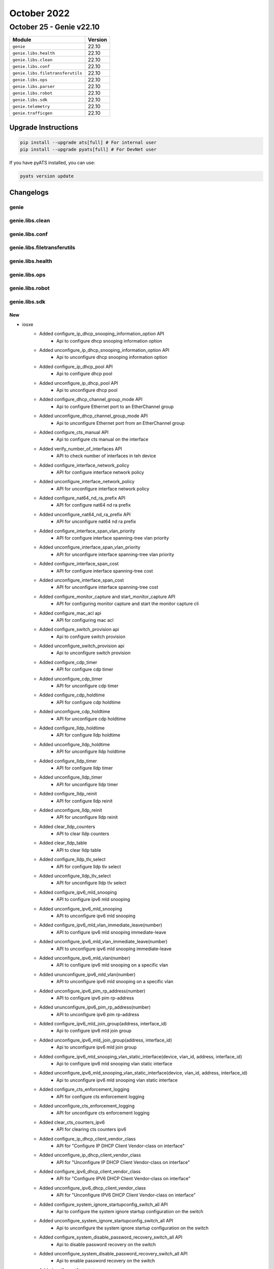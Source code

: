 October 2022
==========

October 25 - Genie v22.10
------------------------



+-----------------------------------+-------------------------------+
| Module                            | Version                       |
+===================================+===============================+
| ``genie``                         | 22.10                         |
+-----------------------------------+-------------------------------+
| ``genie.libs.health``             | 22.10                         |
+-----------------------------------+-------------------------------+
| ``genie.libs.clean``              | 22.10                         |
+-----------------------------------+-------------------------------+
| ``genie.libs.conf``               | 22.10                         |
+-----------------------------------+-------------------------------+
| ``genie.libs.filetransferutils``  | 22.10                         |
+-----------------------------------+-------------------------------+
| ``genie.libs.ops``                | 22.10                         |
+-----------------------------------+-------------------------------+
| ``genie.libs.parser``             | 22.10                         |
+-----------------------------------+-------------------------------+
| ``genie.libs.robot``              | 22.10                         |
+-----------------------------------+-------------------------------+
| ``genie.libs.sdk``                | 22.10                         |
+-----------------------------------+-------------------------------+
| ``genie.telemetry``               | 22.10                         |
+-----------------------------------+-------------------------------+
| ``genie.trafficgen``              | 22.10                         |
+-----------------------------------+-------------------------------+

Upgrade Instructions
^^^^^^^^^^^^^^^^^^^^

.. code-block:: bash

    pip install --upgrade ats[full] # For internal user
    pip install --upgrade pyats[full] # For DevNet user

If you have pyATS installed, you can use:

.. code-block:: bash

    pyats version update




Changelogs
^^^^^^^^^^

genie
"""""

genie.libs.clean
""""""""""""""""

genie.libs.conf
"""""""""""""""

genie.libs.filetransferutils
""""""""""""""""""""""""""""

genie.libs.health
"""""""""""""""""

genie.libs.ops
""""""""""""""

genie.libs.robot
""""""""""""""""

genie.libs.sdk
""""""""""""""
--------------------------------------------------------------------------------
                                      New                                       
--------------------------------------------------------------------------------

* iosxe
    * Added configure_ip_dhcp_snooping_information_option API
        * Api to configure dhcp snooping information option
    * Added unconfigure_ip_dhcp_snooping_information_option API
        * Api to unconfigure dhcp snooping information option
    * Added configure_ip_dhcp_pool API
        * Api to configure dhcp pool
    * Added unconfigure_ip_dhcp_pool API
        * Api to unconfigure dhcp pool
    * Added configure_dhcp_channel_group_mode API
        * Api to configure Ethernet port to an EtherChannel group
    * Added unconfigure_dhcp_channel_group_mode API
        * Api to unconfigure Ethernet port from an EtherChannel group
    * Added configure_cts_manual API
        * Api to configure cts manual on the interface
    * Added verify_number_of_interfaces API
        * API to check number of interfaces in teh device
    * Added configure_interface_network_policy
        * API for configure interface network policy
    * Added unconfigure_interface_network_policy
        * API for unconfigure interface network policy
    * Added configure_nat64_nd_ra_prefix API
        * API for configure nat64 nd ra prefix
    * Added unconfigure_nat64_nd_ra_prefix API
        * API for unconfigure nat64 nd ra prefix
    * Added configure_interface_span_vlan_priority
        * API for configure interface spanning-tree vlan priority
    * Added unconfigure_interface_span_vlan_priority
        * API for unconfigure interface spanning-tree vlan priority
    * Added configure_interface_span_cost
        * API for configure interface spanning-tree cost
    * Added unconfigure_interface_span_cost
        * API for unconfigure interface spanning-tree cost
    * Added configure_monitor_capture and start_monitor_capture API
        * API for configuring monitor capture and start the monitor capture cli
    * Added configure_mac_acl api
        * API for configuring mac acl
    * Added configure_switch_provision api
        * Api to configure switch provision
    * Added unconfigure_switch_provision api
        * Api to unconfigure switch provision
    * Added configure_cdp_timer
        * API for configure cdp timer
    * Added unconfigure_cdp_timer
        * API for unconfigure cdp timer
    * Added configure_cdp_holdtime
        * API for configure cdp holdtime
    * Added unconfigure_cdp_holdtime
        * API for unconfigure cdp holdtime
    * Added configure_lldp_holdtime
        * API for configure lldp holdtime
    * Added unconfigure_lldp_holdtime
        * API for unconfigure lldp holdtime
    * Added configure_lldp_timer
        * API for configure lldp timer
    * Added unconfigure_lldp_timer
        * API for unconfigure lldp timer
    * Added configure_lldp_reinit
        * API for configure lldp reinit
    * Added unconfigure_lldp_reinit
        * API for unconfigure lldp reinit
    * Added clear_lldp_counters
        * API to clear lldp counters
    * Added clear_lldp_table
        * API to clear lldp table
    * Added configure_lldp_tlv_select
        * API for configure lldp tlv select
    * Added unconfigure_lldp_tlv_select
        * API for unconfigure lldp tlv select
    * Added configure_ipv6_mld_snooping
        * API to configure ipv6 mld snooping
    * Added unconfigure_ipv6_mld_snooping
        * API to unconfigure ipv6 mld snooping
    * Added configure_ipv6_mld_vlan_immediate_leave(number)
        * API to configure ipv6 mld snooping immediate-leave
    * Added unconfigure_ipv6_mld_vlan_immediate_leave(number)
        * API to unconfigure ipv6 mld snooping immediate-leave
    * Added unconfigure_ipv6_mld_vlan(number)
        * API to configure ipv6 mld snooping on a specific vlan
    * Added ununconfigure_ipv6_mld_vlan(number)
        * API to unconfigure ipv6 mld snooping on a specific vlan
    * Added unconfigure_ipv6_pim_rp_address(number)
        * API to configure ipv6 pim rp-address
    * Added ununconfigure_ipv6_pim_rp_address(number)
        * API to unconfigure ipv6 pim rp-address
    * Added configure_ipv6_mld_join_group(address, interface_id)
        * Api to configure ipv6 mld join group
    * Added unconfigure_ipv6_mld_join_group(address, interface_id)
        * Api to unconfigure ipv6 mld join group
    * Added configure_ipv6_mld_snooping_vlan_static_interface(device, vlan_id, address, interface_id)
        * Api to configure ipv6 mld snooping vlan static interface
    * Added unconfigure_ipv6_mld_snooping_vlan_static_interface(device, vlan_id, address, interface_id)
        * Api to unconfigure ipv6 mld snooping vlan static interface
    * Added configure_cts_enforcement_logging
        * API for configure cts enforcement logging
    * Added unconfigure_cts_enforcement_logging
        * API for unconfigure cts enforcement logging
    * Added clear_cts_counters_ipv6
        * API for clearing cts counters ipv6
    * Added configure_ip_dhcp_client_vendor_class
        * API for "Configure IP DHCP Client Vendor-class on interface"
    * Added unconfigure_ip_dhcp_client_vendor_class
        * API for "Unconfigure IP DHCP Client Vendor-class on interface"
    * Added configure_ipv6_dhcp_client_vendor_class
        * API for "Configure IPV6 DHCP Client Vendor-class on interface"
    * Added unconfigure_ipv6_dhcp_client_vendor_class
        * API for "Unconfigure IPV6 DHCP Client Vendor-class on interface"
    * Added configure_system_ignore_startupconfig_switch_all API
        * Api to configure the system ignore startup configuration on the switch
    * Added unconfigure_system_ignore_startupconfig_switch_all API
        * Api to unconfigure the system ignore startup configuration on the switch
    * Added configure_system_disable_password_recovery_switch_all API
        * Api to disable password recovery on the switch
    * Added unconfigure_system_disable_password_recovery_switch_all API
        * Api to enable password recovery on the switch
    * Added verify_portfast_state
        * API to check port fast enabled on the interface or not
    * Added get_device_classifier_profile_names
        * API to get device classifier profile names
    * Added configure_snmp_server_contact api
        * API for configuring snmp-server contact
    * Added unconfigure_snmp_server_contact api
        * API for unconfiguring snmp-server contact
    * Added show_switch_redirect api
        * API for storing output in a file
    * Added clear_logging_onboard_switch api
        * Api to clear logging onboard switch
    * Added configure_boot_system_switch_all_flash api
        * Api to configure boot variable
    * Added unconfigure_boot_system api
        * Api to unconfigure boot variable
    * Added configure_ip_access_group_in_out
        * API to add the ip access-group in an interface using the command
    * Added unconfigure_ip_access_group_in_out
        * API to remove the ip access-group in an interface using the command
    * Added configure_icmp_ip_reachables api
        * Api to configure sending of ICMP unreachable messages
    * Added unconfigure_icmp_ip_reachables api
        * Api to unconfigure sending of ICMP unreachable messages
    * Added configure_isis_keychain_key API
        * API for configuring authentication string for a key
    * Added unconfigure_isis_keychain_key API
        * API for unconfiguring the isis key chain
    * Added configure_isis_authentication_mode API
        * API for configuring the ISIS authentication mode
    * Added unconfigure_isis_authentication_mode API
        * API for unconfiguring the ISIS authentication mode
    * Added configure_isis_authentication_key_chain API
        * API for configuring the ISIS authentication Key-chain
    * Added unconfigure_isis_authentication_key_chain API
        * API for unconfiguring the ISIS authentication Key-chain
    * Added configure_isis_circuit_type API
        * API for configuring the ISIS ciruit type
    * Added unconfigure_isis_circuit_type API
        * API for unconfiguring the ISIS ciruit type
    * Added configure_isis_password API
        * API for configuring the ISIS password
    * Added unconfigure_isis_password API
        * API for unconfiguring the ISIS password
    * Added configure_enable_http_server API
        * Added new API for enabling http server
    * Added configure_set_clock_calendar API
        * Added new API for setting clock calender
    * Added configure_clock_timezone API
        * Added new API for configuring clock timezone
    * Added configure_router_bgp_maximum_paths api
        * Api to configure the maximum paths on router bgp
    * Added unconfigure_router_bgp_maximum_paths api
        * Api to unconfigure the maximum paths on router bgp
    * Added configure_router_bgp_synchronization api
        * Api to configure the synchronization on router bgp
    * Added unconfigure_router_bgp_synchronization api
        * Api to unconfigure the synchronization on router bgp
    * Added unconfigure_bgp_log_neighbor_changes api
        * Api to unconfigure the log neighbor changes on router bgp
    * Added configure_bgp_auto_summary api
        * Api to configure the auto-summary on router bgp
    * Added unconfigure_bgp_auto_summary api
        * Api to unconfigure the auto-summary on router bgp
    * Added unconfigure_interface_switchport_mode_access
        * API for unconfigure switchport mode access
    * Added configure_interface_macro_auto_port_sticky
        * API for configure interface macro auto port sticky
    * Added unconfigure_interface_macro_auto_port_sticky
        * API for unconfigure interface macro auto port sticky
    * Added configure_interface_template_sticky
        * API for configure interface template sticky
    * Added unconfigure_interface_template_sticky
        * API for unconfigure interface template sticky
    * Added configure_interface_inherit_disable
        * API for configure interface inherit disable
    * Added unconfigure_interface_inherit_disable
        * API for unconfigure interface inherit disable
    * Added unconfigure_control_policies
        * API for unconfigure control policies
    * Added configure_macro_auto_sticky
        * API for configure macro auto sticky
    * Added unconfigure_macro_auto_sticky
        * API for unconfigure macro auto sticky
    * Added configure_device_classifier
        * API for configure device classifier
    * Added unconfigure_device_classifier
        * API for unconfigure device classifier
    * Added configure_snmp_server_location api
        * Api to configure snmp-server location
    * Added unconfigure_snmp_server_location api
        * Api to unconfigure snmp-server location
    * Added configure_hw_switch_logging_onboard api
        * Api to configure OBFL on a switch
    * Added unconfigure_hw_switch_logging_onboard api
        * Api to unconfigure OBFL on a switch
    * Added configure_network_policy_profile_voice_vlan
        * API for configure network policy profile voice vlan
    * Added unconfigure_network_policy_profile_voice_vlan
        * API for unconfigure network policy profile voice vlan

* sdk/powercycler
    * Added SNMPv3 support for Raritan PDU

* added configure_ip_tftp_blocksize api
    * Api to specify tftp blocksize

* added unconfigure_ip_tftp_blocksize api
    * Api to reset tftp blocksize


--------------------------------------------------------------------------------
                                      Fix                                       
--------------------------------------------------------------------------------

* iosxe
    * Modified config_ip_on_interface
        * When there are warnings in the output, it returns a `list` of them line by line instead of `None`
    * Modified configure_hsrp_interface API
        * Modified API for configure hsrp interface to support priority and preempt configuration in HSRP
    * Modified configure_mdns_sd_service_peer, unconfigure_controller_service_policy_service_export and unconfigure_controller_policy_service_export API
        * Modified configure_mdns_sd_service_peer API to change the cli from active-response-timer to active-response timer, the cli is hardcoded incorrectly so it is not backwards compatible.
        * Modified unconfigure_controller_service_policy_service_export and unconfigure_controller_policy_service_export api by removing policy_name from the cli which was there incorrectly.
    * Modified verify_platform_details API
        * API to check platform details in the device

* blitz
    * Fix timeout when yang subscribe action type is on_change
    * Fix for format of rpc building for leaf level nodes(Single/Multiple leaf nodes) as per gnmi specification section 2.3.1
    * Unit tests were not following the gnmi_specification format. Fixed unit_tests for gnmi rpc build.
    * Modify gnmi operations to pass credentials for clear-channel mode.
    * Stream Subscribe for Invalid Path infinitely logs "Waiting for notification..."
    * Prune list nodes if already in other nodes xpath logic breaks for leafs with common names.
    * Current logic of this function breaks for the testcase where multiple leafs are having common name.
    * Eg 1. Sys/Cont/vni, 2. Sys/Cont/vni-state
    * Since Leaf 1 is a substring of Leaf 2, _trim_nodes function removes the Leaf_1 node.
    * Netconf Sequence Validation Fix for Multiple Lists
    * Added GNMI Sequence Validation
    * yangexec.py
        * Fix to handle GNMI AUTO VALIDATION of edit-config operation.
        * Response will show GNMI get operation of edit-config values if AUTO VALIDATE is set to True.

* sdk
    * Modified genie.libs.sdk.genie_yamls datafile function to support `health` argument


--------------------------------------------------------------------------------
                                   Changelog:                                   
--------------------------------------------------------------------------------



genie.libs.parser
"""""""""""""""""
--------------------------------------------------------------------------------
                                      New                                       
--------------------------------------------------------------------------------

* hvrp
    * Added DisplayBgpPeer
        * display bgp {address_family} vpn-instance {vrf} peer
        * display bgp {address_family} all peer
        * display bgp {address_family} peer
        * display bgp peer
    * Added DisplayBgpPeerSummary
        * display bgp all summary
    * Added DisplayBgpPeerVerbose
        * display bgp {address_family} peer {peer_address} verbose
        * display bgp {address_family} peer verbose
        * display bgp {address_family} all peer {peer_address} verbose
        * display bgp {address_family} all peer verbose
        * display bgp {address_family} vpn-instance {vrf} peer {peer_address} verbose
        * display bgp {address_family} vpn-instance {vrf} peer verbose
        * display bgp peer {peer_address} verbose
        * display bgp peer verbose

* iosxe
    * Added ShowTelemetryIETFSubscriptionAllReceivers
        * show telemetry ietf subscription all receivers
    * Added ShowCallHomeVersion
        * show call-home version
    * Added ShowCallHomeSmartLicensing
        * show call-home smart-licensing
    * Added ShowCallHomeMailServerStatus
        * show call-home mail-server status
    * Added ShowCallHomeProfileAll
        * show call-home profile all
    * Added ShowPlatformHardwareRegisterReadAsic
        * show platform hardware fed active fwd-asic register read register-name xyz asic n core m
        * show platform hardware fed switch x fwd-asic register read register-name xyz asic n core m
    * Added ShowInterfaces
        * Added is_deleted key to schema to identify deleted interfaces.
    * Added ShowPlatformSoftwareMemorySwitchAllocCallsite
        * 'show platform software memory fed switch {switch_num} alloc callsite brief'
        * 'show platform software memory fed {switch_type} alloc callsite brief'
    * Added ShowPlatformSoftwareMemorySwitchAllocBacktrace
        * 'show platform software memory fed switch {switch_num} alloc backtrace'
        * 'show platform software memory fed {switch_type} alloc backtrace'
    * Added ShowPlatformHardwareFedSwitchQosDscpcosCounters
        * 'show platform hardware fed switch {switch_num} qos dscp-cos counters interface {interface}'
        * 'show platform hardware fed switch {switch_type} qos dscp-cos counters interface {interface}'
    * Added ShowPlatformSoftwareFedSwitchActivEAclUsage
        * added new parser for cli "show paltform software fed switch active acl usage"
    * Added ShowPlatformSwitchActiveTcamUtilization
        * added new parser for cli "show platform hardware fed switch active fwd-asic resource tcam utilization"
    * Added ShowPlatformHardwareIomdQosPortIngressQueueStats
        * added new parser for clis
            * 'show platform hardware iomd <slot> qos port <no> ingress queue stats'
            * 'show platform hardware iomd switch <switch_no> <slot> qos port <no> ingress queue stats'
    * Added ShowPlatformHardwareIomdPortgroups
        * added new parser for clis
            * 'show platform hardware iomd <slot> portgroups'
            * 'show platform hardware iomd switch <switch_no> <slot> portgroups'
    * Added ShowPlatformHardwareFedActiveQosQueueConfigInterface
        * added new parser for clis
            * 'show platform hardware fed active qos queue config interface'
            * 'show platform hardware fed switch <no> qos queue config interface'
    * Added ShowPlatformHardwareQfpActiveInfrastructureExmemStatistics
        * show platform hardware qfp active infrastructure exmem statistics
    * Added ShowCryptoKeyMypubkeyMasterSchema
    * Added ShowCryptoKeyMypubkeyAll
        * show crypto key mypubkey all
    * Added ShowCryptoKeyMypubkeyRsa
        * show crypto key mypubkey rsa
    * Added ShowCryptoKeyMypubkeyEc
        * show crypto key mypubkey ec
    * Added ShowCryptoKeyMypubkeyRsaKeyName
        * show crypto key mypubkey rsa {key_name}
    * Added ShowCryptoKeyMypubkeyEcKeyName
        * show crypto key mypubkey ec {key_name}
    * Modified ShowLicenseTechSupport
        * Updated to parse new keys added in show license tech support. i.e. telemetry_report_summary
    * Added ShowCryptoIkev2Performance
        * show crypto ikev2 performance
    * Added ShowIpOspfDatabaseSummaryDetail
        * show ip ospf database database-summary detail
        * show ip ospf {process_id} database database-summary detail
    * Added ShowMonitorCaptureBuffer
        * show monitor capture {capture_name} buffer
    * Added ShowFQDNDatabase
        * added new parser for cli "show fqdn database"
    * Added ShowIpv6NdRaPrefix
        * added new parser for cli "show ipv6 nd ra nat64-prefix"


--------------------------------------------------------------------------------
                                      Fix                                       
--------------------------------------------------------------------------------

* iosxe
    * Modified ShowCtsInterface
        * Updated regex pattern <p2> to support Tunnel and Ethernet subinterfaces
    * Modified ShowIpInterface
        * Fixed bug where first line of the command is the output and the hostname contains an IP.
        * Improved Multicast reserved groups parsing when the IPs span multiple lines
    * Modified ShowModule
        * Added regex to match switches to support svl devices"
    * Modified ShowIsisNode
        * Changed the schema to match the 9500-X output"
    * Modified ShowL2vpnEvpnEthernetSegmentDetail
        * Fix bug in parser where CLI was being invoked twice
        * Change type of the 'interface' key in schema to 'list' (NOT BACKWARDS COMPATIBLE)
        * Change type of the 'ordinal' key to also allow 'str'
        * Fix bug when RD takes multiple lines in raw output
    * Modified ShowArp
        * Allow 'type' key to include '.' in regex pattern. E.g. '802.1Q'
    * Modified ShowPlatformFedActiveIfmMapping
        * Modified "group['ifgId'] is not None,
    * Created cat9k test symbolic link
    * Modified ShowPlatformSoftwareFedActiveAclSgacl
        * Fixed format for missing variable"
    * c9400
        * Modified ShowModule
            * Updated regex pattern <p2> to accommodate various outputs
    * Modified MonitorCaptureStopSchema
        * changed the parameter bytes_dropped_in_asic in MonitorCaptureStopSchema as optional, since it is not collected in silicon devices

* nxos
    * Modified ShowBgpL2vpnEvpnRouteType
        * Modified ShowBgpL2vpnEvpnRouteType to include VRF option in cli command.
        * Added Optional keys "pathtype", "as_path", "imported_from", and "gateway_ip" to schema.
        * Added path_type, which was matched in <p8> but unused previously, to dictionary output.
        * Added as_path, which was matched in <p9> but unused previously, to dictionary output.
        * Updated <p9> to accommodate AS-Paths that are not 'NONE'.
        * Added <p20> to parse the optional line with the format "Imported from 99.99.99.9910[5][0][0][32][100.4.1.2]/224".
        * Added <p21> to parse the optional line with the format "Gateway IP 0.0.0.0".

* iosxr
    * Modified ShowMplsLdpBindings
        * Modified Local bindings options to schema as Optional.


